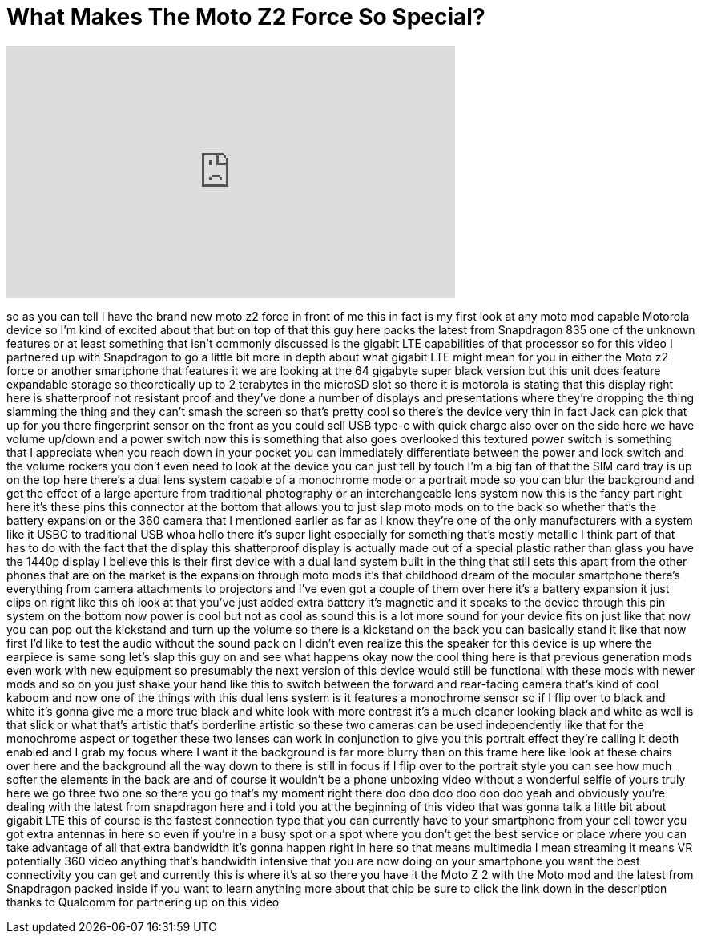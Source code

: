= What Makes The Moto Z2 Force So Special?
:published_at: 2017-08-24
:hp-alt-title: What Makes The Moto Z2 Force So Special?
:hp-image: https://i.ytimg.com/vi/VZWHdhsRsF4/maxresdefault.jpg


++++
<iframe width="560" height="315" src="https://www.youtube.com/embed/VZWHdhsRsF4?rel=0" frameborder="0" allow="autoplay; encrypted-media" allowfullscreen></iframe>
++++

so as you can tell I have the brand new
moto z2 force in front of me this in
fact is my first look at any moto mod
capable Motorola device so I'm kind of
excited about that but on top of that
this guy here packs the latest from
Snapdragon 835 one of the unknown
features or at least something that
isn't commonly discussed is the gigabit
LTE capabilities of that processor so
for this video I partnered up with
Snapdragon to go a little bit more in
depth about what gigabit LTE might mean
for you in either the Moto z2 force or
another smartphone that features it we
are looking at the 64 gigabyte super
black version but this unit does feature
expandable storage so theoretically up
to 2 terabytes in the microSD slot so
there it is motorola is stating that
this display right here is shatterproof
not resistant proof and they've done a
number of displays and presentations
where they're dropping the thing
slamming the thing and they can't smash
the screen so that's pretty cool so
there's the device very thin in fact
Jack can pick that up for you there
fingerprint sensor on the front as you
could sell USB type-c with quick charge
also over on the side here we have
volume up/down and a power switch now
this is something that also goes
overlooked this textured power switch is
something that I appreciate when you
reach down in your pocket you can
immediately differentiate between the
power and lock switch and the volume
rockers you don't even need to look at
the device you can just tell by touch
I'm a big fan of that the SIM card tray
is up on the top here there's a dual
lens system capable of a monochrome mode
or a portrait mode so you can blur the
background and get the effect of a large
aperture from traditional photography or
an interchangeable lens system now this
is the fancy part right here it's these
pins this connector at the bottom that
allows you to just slap moto mods on to
the back so whether that's the battery
expansion or the 360 camera that I
mentioned earlier as far as I know
they're one of the only manufacturers
with a system like it USBC to
traditional USB
whoa hello there it's super light
especially for something that's mostly
metallic I think part of that has to do
with the fact that the display this
shatterproof display is actually made
out of a special plastic rather than
glass you have the 1440p display I
believe this is their first device with
a dual land system built in the thing
that still sets this apart from the
other phones that are on the market is
the expansion through moto mods it's
that childhood dream of the modular
smartphone there's everything from
camera attachments to projectors and
I've even got a couple of them over here
it's a battery expansion it just clips
on right like this oh look at that
you've just added extra battery it's
magnetic and it speaks to the device
through this pin system on the bottom
now power is cool but not as cool as
sound this is a lot more sound for your
device fits on just like that now you
can pop out the kickstand and turn up
the volume so there is a kickstand on
the back you can basically stand it like
that now first I'd like to test the
audio without the sound pack on
I didn't even realize this the speaker
for this device is up where the earpiece
is same song let's slap this guy on and
see what happens
okay
now the cool thing here is that previous
generation mods even work with new
equipment so presumably the next version
of this device would still be functional
with these mods with newer mods and so
on you just shake your hand like this to
switch between the forward and
rear-facing camera that's kind of cool
kaboom and now one of the things with
this dual lens system is it features a
monochrome sensor so if I flip over to
black and white it's gonna give me a
more true black and white look with more
contrast it's a much cleaner looking
black and white as well is that slick or
what that's artistic that's borderline
artistic so these two cameras can be
used independently like that for the
monochrome aspect or together these two
lenses can work in conjunction to give
you this portrait effect they're calling
it depth enabled and I grab my focus
where I want it the background is far
more blurry than on this frame here like
look at these chairs over here and the
background all the way down to there is
still in focus if I flip over to the
portrait style you can see how much
softer the elements in the back are and
of course it wouldn't be a phone
unboxing video without a wonderful
selfie of yours truly here we go three
two one so there you go that's my moment
right there doo doo doo doo doo doo yeah
and obviously you're dealing with the
latest from snapdragon here and i told
you at the beginning of this video that
was gonna talk a little bit about
gigabit LTE this of course is the
fastest connection type that you can
currently have to your smartphone from
your cell tower you got extra antennas
in here so even if you're in a busy spot
or a spot where you don't get the best
service or place where you can take
advantage of all that extra bandwidth
it's gonna happen right in here so that
means multimedia I mean streaming it
means VR potentially 360 video anything
that's bandwidth intensive that you are
now doing on your smartphone you want
the best connectivity you can get and
currently this is where it's at so there
you have it the Moto Z 2 with the Moto
mod
and the latest from Snapdragon packed
inside if you want to learn anything
more about that chip be sure to click
the link down in the description thanks
to Qualcomm for partnering up on this
video